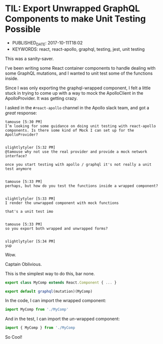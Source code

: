 * TIL: Export Unwrapped GraphQL Components to make Unit Testing Possible
  :PROPERTIES:
  :CUSTOM_ID: til-export-unwrapped-graphql-components-to-make-unit-testing-possible
  :PUBLISHED_DATE: 2017-10-11T18:02
  :KEYWORDS: react, react-apollo, graphql, testing, jest, unit testing
  :END:

- PUBLISHED_DATE: 2017-10-11T18:02
- KEYWORDS: react, react-apollo, graphql, testing, jest, unit testing

This was a sanity-saver.

I've been writing some React container components to handle dealing with some GraphQL mutations, and I wanted to unit test some of the functions inside.

Since I was only exporting the graphql-wrapped component, I felt a little stuck in trying to come up with a way to mock the ApolloClient in the ApolloProvider. It was getting crazy.

I asked in the =#react-apollo= channel in the Apollo slack team, and got a /great/ response:

#+BEGIN_EXAMPLE
    tamouse [5:30 PM]
    I’m looking for some guidance on doing unit testing with react-apollo components. Is there some kind of Mock I can set up for the ApolloProvider?


    slightlytyler [5:32 PM]
    @tamouse why not use the real provider and provide a mock network interface?

    once you start testing with apollo / graphql it's not really a unit test anymore


    tamouse [5:33 PM]
    perhaps, but how do you test the functions inside a wrapped component?


    slightlytyler [5:33 PM]
    I render the unwrapped component with mock functions

    that's a unit test imo


    tamouse [5:33 PM]
    so you export both wrapped and unwrapped forms?


    slightlytyler [5:34 PM]
    yup
#+END_EXAMPLE

Wow.

Captain Oblivious.

This is the simplest way to do this, bar none.

#+BEGIN_SRC javascript
    export class MyComp extends React.Component { ... }

    export default graphql(mutation)(MyComp)
#+END_SRC

In the code, I can import the wrapped component:

#+BEGIN_SRC javascript
    import MyComp from './MyComp'
#+END_SRC

And in the test, I can import the /un/-wrapped component:

#+BEGIN_SRC javascript
    import { MyComp } from './MyComp
#+END_SRC

So Cool!
